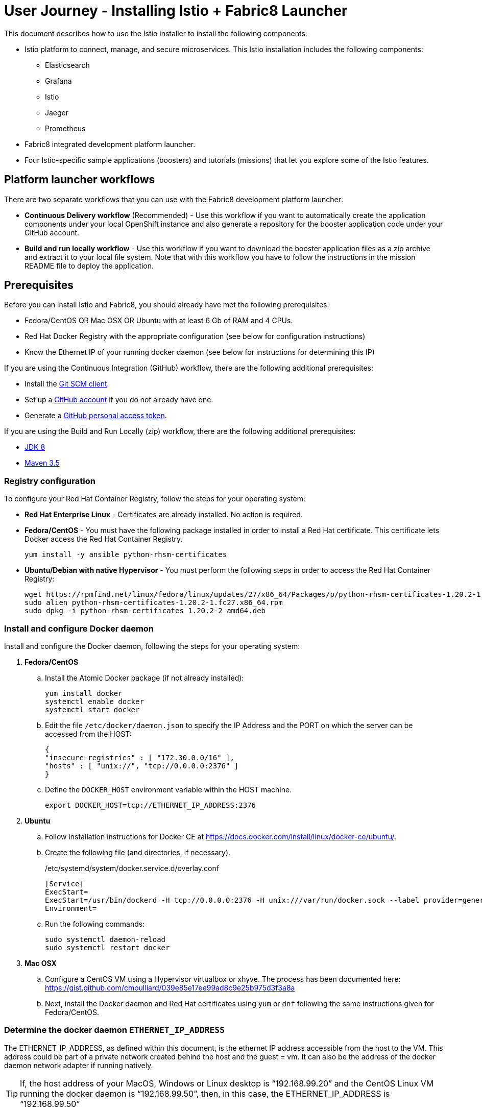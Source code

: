 = User Journey - Installing Istio + Fabric8 Launcher

This document describes how to use the Istio installer to install the following components:

* Istio platform to connect, manage, and secure microservices.  This Istio installation includes the following components:
** Elasticsearch
** Grafana
** Istio
** Jaeger
** Prometheus
* Fabric8 integrated development platform launcher.
* Four Istio-specific sample applications (boosters) and tutorials (missions) that let you explore some of the Istio features.

== Platform launcher workflows

There are two separate workflows that you can use with the Fabric8 development platform launcher:

* *Continuous Delivery workflow* (Recommended) - Use this workflow if you want to automatically create the application components under your local OpenShift instance and also generate a repository for the booster application code under your GitHub account.
* *Build and run locally workflow* -  Use this workflow if you want to download the booster application files as a zip archive and extract it to your local file system.  Note that with this workflow you have to follow the instructions in the mission README file to deploy the application.

== Prerequisites
Before you can install Istio and Fabric8, you should already have met the following prerequisites:

* Fedora/CentOS OR Mac OSX OR Ubuntu with at least 6 Gb of RAM and 4 CPUs.
* Red Hat Docker Registry with the appropriate configuration (see below for configuration instructions)
* Know the Ethernet IP of your running docker daemon (see below for instructions for determining this IP)

If you are using the Continuous Integration (GitHub) workflow, there are the following additional prerequisites:

* Install the https://git-scm.com/downloads[Git SCM client].
* Set up a https://github.com[GitHub account] if you do not already have one.
* Generate a https://github.com/fabric8-launcher/launcher-documentation/blob/master/docs/topics/proc_creating-a-github-personal-access-token.adoc[GitHub personal access token].

////
To install the {launcher} tool on a {OpenShiftLocal}, you must provide the {launcher} tool with a GitHub personal access token. This enables the {launcher} tool to create booster applications and save them as Git repositories in your GitHub namespace.
////

If you are using the Build and Run Locally (zip) workflow, there are the following additional prerequisites:

* http://www.oracle.com/technetwork/java/javase/downloads/jdk8-downloads-2133151.html[JDK 8]
* http://maven.apache.org/download.cgi[Maven 3.5]


=== Registry configuration
To configure your Red Hat Container Registry, follow the steps for your operating system:

* *Red Hat Enterprise Linux* - Certificates are already installed. No action is required.
* *Fedora/CentOS* - You must have the following package installed in order to install a Red Hat certificate. This certificate lets Docker access the Red Hat Container Registry.
+
----
yum install -y ansible python-rhsm-certificates
----
* *Ubuntu/Debian with native Hypervisor* - You must perform the following steps in order to access the Red Hat Container Registry:
+
----
wget https://rpmfind.net/linux/fedora/linux/updates/27/x86_64/Packages/p/python-rhsm-certificates-1.20.2-1.fc27.x86_64.rpm
sudo alien python-rhsm-certificates-1.20.2-1.fc27.x86_64.rpm
sudo dpkg -i python-rhsm-certificates_1.20.2-2_amd64.deb
----

=== Install and configure Docker daemon
Install and configure the Docker daemon, following the steps for your operating system:

. *Fedora/CentOS*
.. Install the Atomic Docker package (if not already installed):
+
----
yum install docker
systemctl enable docker
systemctl start docker
----
.. Edit the file `/etc/docker/daemon.json` to specify the IP Address and the PORT on which the server can be accessed from the HOST:
+
----
{
"insecure-registries" : [ "172.30.0.0/16" ],
"hosts" : [ "unix://", "tcp://0.0.0.0:2376" ]
}
----
.. Define the `DOCKER_HOST` environment variable within the HOST machine.
+
----
export DOCKER_HOST=tcp://ETHERNET_IP_ADDRESS:2376
----

. *Ubuntu* 
.. Follow installation instructions for Docker CE at https://docs.docker.com/install/linux/docker-ce/ubuntu/.
.. Create the following file (and directories, if necessary).
+
./etc/systemd/system/docker.service.d/overlay.conf
----
[Service]
ExecStart=
ExecStart=/usr/bin/dockerd -H tcp://0.0.0.0:2376 -H unix:///var/run/docker.sock --label provider=generic --insecure-registry 172.30.0.0/16
Environment=
----
.. Run the following commands:
+
----
sudo systemctl daemon-reload
sudo systemctl restart docker
----

. *Mac OSX*
.. Configure a CentOS VM using a Hypervisor virtualbox or xhyve. The process has been documented here: https://gist.github.com/cmoulliard/039e85e17ee99ad8c9e25b975d3f3a8a
.. Next, install the Docker daemon and Red Hat certificates using `yum` or `dnf` following the same instructions given for Fedora/CentOS.

=== Determine the docker daemon `ETHERNET_IP_ADDRESS`

The ETHERNET_IP_ADDRESS, as defined within this document, is the ethernet IP address accessible from the host to the VM. This address could be part of a private network created behind the host and the guest = vm. It can also be the address of the docker daemon network adapter if running natively.

TIP: If, the host address of your MacOS, Windows or Linux desktop is “192.168.99.20” and the CentOS Linux VM running the docker daemon is “192.168.99.50”, then, in this case, the ETHERNET_IP_ADDRESS is “192.168.99.50”

If you need more guidance in determining the correct IP address in a native installation, refer to https://dzone.com/articles/discovering-dockers-ip-address[Discovering docker daemon’s IP Address].


== Continuous Delivery workflow

. Install the istio `oc` client and add it to your path.
+
TIP: Make sure you have the latest `istiooc` version by going to https://github.com/openshift-istio/origin/releases.  The examples in the following instructions assume the version = `*-alpha7`
+
----
mkdir istiooc && cd istiooc

#linux
wget -O oc https://github.com/openshift-istio/origin/releases/download/istio-3.9-0.7.1-alpha7/istiooc_linux
chmod +x oc

#osx
wget -O oc https://github.com/openshift-istio/origin/releases/download/istio-3.9-0.7.1-alpha7/istiooc_darwin
chmod +x oc

#Add the client to your path
export PATH=$(pwd):$PATH #or add to PATH variable in profile
----
. Ensure that you have downloaded the latest origin-ansible docker image so that you have the most recent updates:
+
----
docker pull openshiftistio/origin-ansible:0.7.1
----
+
. Start the cluster using the `--istio` and `--launcher-*` parameters, which install Istio and the Red Hat Launcher into the OpenShift cluster. You will need your GitHub username and personal access token to perform this step. Click https://github.com/settings/tokens[here] to generate your GitHub token if you have not already done so.
+

----
oc cluster up \
   --public-hostname=ETHERNET_IP_ADDRESS \
   --istio \
   --launcher \
   --launcher-catalog-git-branch=GIT_REF_BOOSTERS_REPO \
   --launcher-catalog-git-repo=GIT_HUB_BOOSTERS_REPO \
   --launcher-openshift-user=OPENSHIFT_ADMIN_USER \
   --launcher-openshift-password=OPENSHIFT_ADMIN_PWD \
   --launcher-github-username=GITHUB_USER \
   --launcher-github-token=GITHUB_TOKEN
----

+
To start the cluster using the defaults, you only need to provide the following information:
+
----
oc cluster up \
   --public-hostname=ETHERNET_IP_ADDRESS \
   --istio \
   --launcher \
   --launcher-openshift-user=OPENSHIFT_ADMIN_USER \
   --launcher-openshift-password=OPENSHIFT_ADMIN_PWD \
   --launcher-github-username=GITHUB_USER \
   --launcher-github-token=GITHUB_TOKEN
----

. Use the following command to watch the launcher pods start.  Wait until the `launcher-backend` and `launcher-fronted` pods have been started before moving on to the next step.
+
----
oc get pods -n devex -w
NAME                          READY     STATUS    RESTARTS   AGE
configmapcontroller-1-vh78r   1/1       Running   0          1m
launcher-backend-2-vb4vt      1/1       Running   0          1m
launcher-frontend-2-bc7n2     1/1       Running   0          1m
----

+
. Log into the OpenShift console at https://{ETHERNET_IP_ADDRESS}:8443

. Open the launcher user interface by going to: http://launcher-devex.{ETHERNET_IP_ADDRESS}.nip.io:8843/

+
IMPORTANT: Do NOT use HTTPS - nothing is listening there.
+

. On the Launcher home page, click the *Launch your Project* button to launch the project wizard.
. Step 1 (Deployment type) Click the *Use Openshift* button and click *Next*.
. Step 2 (Mission) Select an Istio mission and click *Next*.
. Step 3 (Runtime) Select a runtime and click *Next*.
. Step 4 (Project Info) Specify a project name and click *Next*.

+
NOTE: This name will be used as the name of the OpenShift project and repository created in the specified GitHub account.
+

. Step 5 (Review) Finish launcher workflow, then:
..  Click the link to open the booster README.  You will need these instructions to run the mission.
..  Click the link to open the booster user interface at end of the wizard.
. Follow the booster tutorial workflow as defined in the README.

TIP: There is a https://www.youtube.com/watch?v=hsd6ezE2tpg[Youtube video] for the Routing Testing Booster using Spring Boot. 


== Build and run locally workflow

. Follow steps 1-7 of the "Continuous Delivery workflow" (Up through "Launch your Project")
. Step 1 (Deployment type) Click the “I will build and run locally” button.and click Next.
. Step 2 (Mission) Select an Istio mission and click Next.
. Step 3 (Runtime) Select a runtime and click Next.
. Step 4 (Project Info) Specify a project name and click Next.
. Step 5 (Review) Finish launcher workflow, then click the "Download" link.
. When the download is complete, unzip the file, then run the application following the instructions from the booster README file.
